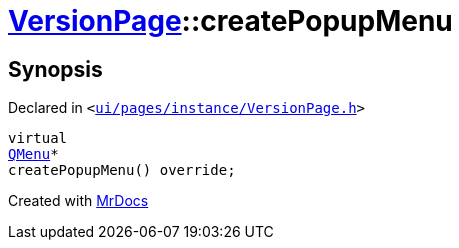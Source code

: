 [#VersionPage-createPopupMenu]
= xref:VersionPage.adoc[VersionPage]::createPopupMenu
:relfileprefix: ../
:mrdocs:


== Synopsis

Declared in `&lt;https://github.com/PrismLauncher/PrismLauncher/blob/develop/launcher/ui/pages/instance/VersionPage.h#L100[ui&sol;pages&sol;instance&sol;VersionPage&period;h]&gt;`

[source,cpp,subs="verbatim,replacements,macros,-callouts"]
----
virtual
xref:QMenu.adoc[QMenu]*
createPopupMenu() override;
----



[.small]#Created with https://www.mrdocs.com[MrDocs]#
